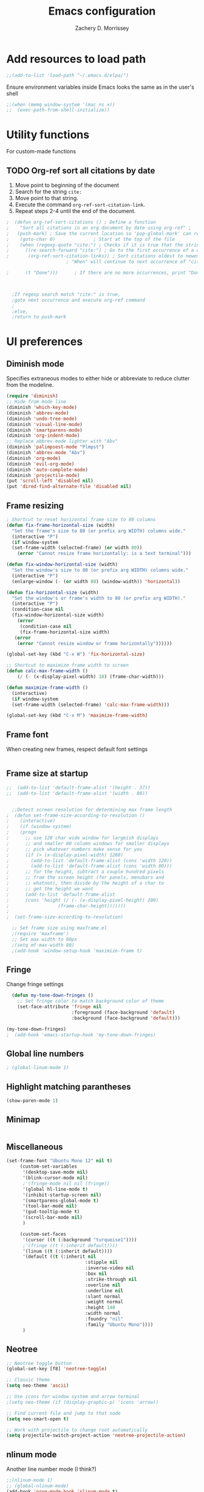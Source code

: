 #+TITLE: Emacs configuration
#+DATE: 
#+AUTHOR: Zachery D. Morrissey 
#+STARTUP: indent

* Add resources to load path
#+BEGIN_SRC emacs-lisp
;;(add-to-list 'load-path "~/.emacs.d/elpa/")
#+END_SRC
Ensure environment variables inside Emacs looks the same as in the user's shell
#+BEGIN_SRC emacs-lisp
;;(when (memq window-system '(mac ns x))
;;  (exec-path-from-shell-initialize))
#+END_SRC
* Utility functions
For custom-made functions
** TODO Org-ref sort all citations by date
:OUTLINE:
1. Move point to beginning of the document
2. Search for the string =cite:=
3. Move point to that string.
4. Execute the command =org-ref-sort-citation-link=.
5. Repeat steps 2-4 until the end of the document.
:END:
#+BEGIN_SRC emacs-lisp
;  (defun org-ref-sort-citations ()	; Define a function
;    "Sort all citations in an org document by date using org-ref" ;
;   (push-mark) ; Save the current location so 'pop-global-mark' can return here
;    (goto-char 0)				; Start at the top of the file
;    (when (regexp-quote "cite:") ; Checks if it is true that the string "cite:" exists...
;      ((re-search-forward "cite:") ; Go to the first occurrence of a citation
;       (org-ref-sort-citation-links)) ; Sort citations oldest to newest using org-ref
					  ; "When" will continue to next occurrence of "cite:" until false

;      (t "Done")))      ; If there are no more occurrences, print "Done"



  ;If regexp search match "cite:" is true,
  ;goto next occurrence and execute org-ref command
  ;
  ;else, 
  ;return to push-mark

#+END_SRC
* UI preferences
** Diminish mode
   :PROPERTIES:
   :ID:       0ffbbcf8-5c2c-4368-a0a2-281563834150
   :END:
Specifies extraneous modes to either hide or abbreviate to reduce clutter from the modeline.
#+BEGIN_SRC emacs-lisp
  (require 'diminish)
  ;; Hide from mode line
  (diminish 'which-key-mode)
  (diminish 'abbrev-mode)
  (diminish 'undo-tree-mode)
  (diminish 'visual-line-mode)
  (diminish 'smartparens-mode)
  (diminish 'org-indent-mode)
  ;; Replace abbrev-mode lighter with "Abv"
  (diminish 'palimpsest-mode "Plmpst")
  (diminish 'abbrev-mode "Abv")
  (diminish 'org-mode)
  (diminish 'evil-org-mode)
  (diminish 'auto-complete-mode)
  (diminish 'projectile-mode)
  (put 'scroll-left 'disabled nil)
  (put 'dired-find-alternate-file 'disabled nil)
#+END_SRC
** Frame resizing
#+BEGIN_SRC emacs-lisp
  ; Shortcut to reset horizontal frame size to 80 columns
  (defun fix-frame-horizontal-size (width)
    "Set the frame's size to 80 (or prefix arg WIDTH) columns wide."
    (interactive "P")
    (if window-system
	(set-frame-width (selected-frame) (or width 80))
      (error "Cannot resize frame horizontally: is a text terminal")))

  (defun fix-window-horizontal-size (width)
    "Set the window's size to 80 (or prefix arg WIDTH) columns wide."
    (interactive "P")
    (enlarge-window (- (or width 80) (window-width)) 'horizontal))

  (defun fix-horizontal-size (width)
    "Set the window's or frame's width to 80 (or prefix arg WIDTH)."
    (interactive "P")
    (condition-case nil
	(fix-window-horizontal-size width)
      (error 
       (condition-case nil
	   (fix-frame-horizontal-size width)
	 (error
	  (error "Cannot resize window or frame horizontally"))))))

  (global-set-key (kbd "C-x W") 'fix-horizontal-size)

  ;; Shortcut to maximize frame width to screen
  (defun calc-max-frame-width ()
      (/ (- (x-display-pixel-width) 18) (frame-char-width)))
      
  (defun maximize-frame-width ()
    (interactive)
    (if window-system
	(set-frame-width (selected-frame) 'calc-max-frame-width)))

  (global-set-key (kbd "C-x M") 'maximize-frame-width)
#+END_SRC
** Frame font

When creating new frames, respect default font settings

#+BEGIN_SRC emacs-lisp

#+END_SRC
** Frame size at startup
#+BEGIN_SRC emacs-lisp
;;  (add-to-list 'default-frame-alist '(height . 37))
;;  (add-to-list 'default-frame-alist '(width . 80))


  ;;Detect screen resolution for determining max frame length
;  (defun set-frame-size-according-to-resolution ()
;    (interactive)
;    (if (window-system)
;    (progn
;      ;; use 120 char wide window for largeish displays
;      ;; and smaller 80 column windows for smaller displays
;      ;; pick whatever numbers make sense for you
;      (if (> (x-display-pixel-width) 1280)
;	     (add-to-list 'default-frame-alist (cons 'width 120))
;	     (add-to-list 'default-frame-alist (cons 'width 80)))
;      ;; for the height, subtract a couple hundred pixels
;      ;; from the screen height (for panels, menubars and
;      ;; whatnot), then divide by the height of a char to
;      ;; get the height we want
;      (add-to-list 'default-frame-alist 
;	   (cons 'height (/ (- (x-display-pixel-height) 200)
;			       (frame-char-height)))))))
;
;  (set-frame-size-according-to-resolution)
 
  ;; Set frame size using maxframe.el
  ;(require 'maxframe')
  ;; Set max width to 80px
  ;(setq mf-max-width 80)
  ;(add-hook 'window-setup-hook 'maximize-frame t) 
#+END_SRC
** Fringe
Change fringe settings

#+BEGIN_SRC emacs-lisp
    (defun my-tone-down-fringes ()
      ;; Set fringe color to match background color of theme
      (set-face-attribute 'fringe nil
                          :foreground (face-background 'default)
                          :background (face-background 'default)))

  (my-tone-down-fringes)
  ;  (add-hook 'emacs-startup-hook 'my-tone-down-fringes)
#+END_SRC
** Global line numbers
#+BEGIN_SRC emacs-lisp
; (global-linum-mode 1)
#+END_SRC
** Highlight matching parantheses
#+BEGIN_SRC emacs-lisp
(show-paren-mode 1)
#+END_SRC
** Minimap
#+BEGIN_SRC emacs-lisp

#+END_SRC
** Miscellaneous
   #+BEGIN_SRC emacs-lisp
     (set-frame-font "Ubuntu Mono 12" nil t)
          (custom-set-variables
           '(desktop-save-mode nil)
           '(blink-cursor-mode nil)
           ;'(fringe-mode nil nil (fringe))
           '(global hl-line-mode t)
           '(inhibit-startup-screen nil)
           '(smartparens-global-mode t)
           '(tool-bar-mode nil)
           '(gud-tooltip-mode t)
           '(scroll-bar-mode nil)
           )

          (custom-set-faces
           '(cursor ((t (:background "turquoise1"))))
           ;'(fringe ((t (:inherit default))))
           '(linum ((t (:inherit default))))
           '(default ((t (:inherit nil
                                  :stipple nil
                                  :inverse-video nil
                                  :box nil
                                  :strike-through nil
                                  :overline nil
                                  :underline nil
                                  :slant normal
                                  :weight normal
                                  :height 140
                                  :width normal
                                  :foundry "nil"
                                  :family "Ubuntu Mono"))))
           )
           
#+END_SRC
** Neotree
#+BEGIN_SRC emacs-lisp
  ;; Neotree toggle button
  (global-set-key [f8] 'neotree-toggle)

  ;; Classic theme
  (setq neo-theme 'ascii)

  ;; Use icons for window system and arrow terminal
  ;(setq neo-theme (if (display-graphic-p) 'icons 'arrow))

  ;; Find current file and jump to that node
  (setq neo-smart-open t)

  ;; Work with projectile to change root automatically
  (setq projectile-switch-project-action 'neotree-projectile-action)

#+END_SRC
** nlinum mode
Another line number mode (I think?)
#+BEGIN_SRC emacs-lisp
;;(nlinum-mode 1)
;; (global-nlinum-mode)
(add-hook 'prog-mode-hook 'nlinum-mode t)
#+END_SRC
** Rainbow delimiters
#+BEGIN_SRC emacs-lisp
;; To start rainbow-delimiters-mode in foo-mode
;; (add-hook 'foo-mode-hook #'rainbow-delimiters-mode)

;; To activate rainbow delimiters in most major programming modes
(add-hook 'prog-mode-hook #'rainbow-delimiters-mode)
#+END_SRC
** Relative line numbers
#+BEGIN_SRC emacs-lisp
;;  (require 'linum-relative)

  ;; (define-globalized-minor-mode my-global-linum-relative-mode linum-relative-mode
  ;;   (lambda ()
  ;;     (unless (or (minibufferp)
  ;;                 (derived-mode-p 
  ;;                   'doc-view-mode
  ;;                   'shell-mode 
  ;;                   'org-mode
  ;;                   'org-agenda
  ;;                 )
  ;;             )
  ;;       (linum-relative-mode 1))))
  ;; (my-global-linum-relative-mode 1)
;;  (defun my-linum-relative-mode-hook ()
;;    (linum-relative-mode 1))
;;  (add-hook 'prog-mode-hook 'my-linum-relative-mode-hook)
  
#+END_SRC
** Scrolling
#+BEGIN_SRC emacs-lisp
;; scroll one line at a time (less "jumpy" than defaults)
(setq mouse-wheel-scroll-amount '(1 ((shift) . 1))) ;; one line at a time
(setq mouse-wheel-progressive-speed nil) ;; don't accelerate scrolling
(setq mouse-wheel-follow-mouse 't) ;; scroll window under mouse
(setq scroll-step 1) ;; keyboard scroll one line at a time
#+END_SRC
** Smart-parens
#+BEGIN_SRC emacs-lisp
(require 'smartparens-config)
#+END_SRC
** Sublimity
#+BEGIN_SRC emacs-lisp
  ;(require 'sublimity)
  ;(sublimity-mode 1)
  ;(require 'sublimity-map)
  ;
  ;;; Customize map dimensions
  ;(setq sublimity-map-size 20)
  ;(setq sublimity-map-fraction 0.8)
  ;(setq sublimity-map-text-scale -7)
  ;
  ;;; Map setup
  ;(add-hook 'sublimity-map-setup-hook
  ;          (lambda ()
  ;          (setq buffer-face-mode-face '(:family "Monospace"))
  ;          (buffer-face-mode)))
  ;
  ;;; Customize delay
  ;(sublimity-map-set-delay 1)
#+END_SRC
** Themes
*** Doom theme
I prefer to use a slightly customized version of the =doom-one theme=.
#+BEGIN_SRC emacs-lisp
;  (require 'doom-themes)
;  (setq doom-themes-enable-bold nil
;        doom-themes-enable-italic nil)
;
;  (load-theme 'doom-one t) ;; or doom-dark, etc.
;
;  ;; Enable flashing mode-line erros
;  (doom-themes-visual-bell-config)
;
;  ;; Corrects (and improves) org-mode's native fontification
;  (doom-themes-org-config)
;
;  ;; Set org levels the same
;  ;(defun my/org-mode-hook ()
;  ;  (set-face-attribute 'org-level-1 nil :height 1.0 :background nil))
;  ;(add-hook 'org-load-hook #'my/org-mode-hook)
;  (set-face-attribute 'org-level-1 nil :height 1.0 :background nil)
;  (set-face-attribute 'org-level-2 nil :height 1.0 :background nil)
#+END_SRC
*** Solarized
#+BEGIN_SRC emacs-lisp
  ;(load-theme 'solarized-dark)
#+END_SRC
*** Zenburn
    Zenburn is also another theme I like.

#+BEGIN_SRC emacs-lisp
  (load-theme 'zenburn t)
#+END_SRC
** Turn off alarm bell
#+BEGIN_SRC emacs-lisp
(setq ring-bell-function 'ignore)
#+END_SRC
** Visual line mode 
Does not wrap words at end of line
 #+BEGIN_SRC emacs-lisp
 (global-visual-line-mode 1)
 #+END_SRC
** Which-key
After beginning a keybinding prefix, after a specified =delay= displays a minibuffer with defined completions
#+BEGIN_SRC emacs-lisp
;(which-key-mode)
; (setq which-key-idle-delay 0.5) ; changes delay time
#+END_SRC
* Programming customizations
** Bash

Automatically make shell scripts executable upon save.

#+BEGIN_SRC emacs-lisp
   (add-hook 'after-save-hook
      'executable-make-buffer-file-executable-if-script-p)
#+END_SRC
** C
*** Cc-mode
    #+BEGIN_SRC emacs-lisp
    
(add-to-list 'load-path "~/.emacs.d/elpa/cc-mode-5.33")
    
    #+END_SRC
** Debugger
C/C++ 
#+BEGIN_SRC emacs-lisp
(setq gdb-command-name "/usr/local/bin/gdb")
#+END_SRC

Python
#+BEGIN_SRC emacs-lisp
  (setenv "PATH" (concat"/Library/Frameworks/Python.framework/Versions/3.4/bin/pdb" (getenv "PATH")))
  (setq exec-path (split-string (getenv "PATH") path-separator))
  ;;(setq pdb-command-name "/Library/Frameworks/Python.framework/Versions/3.4/bin/pdb")
#+END_SRC
** Javascript
*** js2
#+BEGIN_SRC emacs-lisp
(add-to-list 'auto-mode-alist '("\\.js\\'". js2-mode))
(add-hook 'js-mode-hook 'js2-minor-mode)

;; ac-js2 for JavaScript autocompletion
(add-hook 'js2-mode-hook 'ac-js2-mode)
#+END_SRC
** Magit
#+BEGIN_SRC emacs-lisp
(global-set-key (kbd "C-x g") 'magit-status)
; Diff-hl: highlights uncommitted changes (git)
(require 'diff-hl)
#+END_SRC
** MATLAB
#+BEGIN_SRC emacs-lisp
      ;; Replace path below to be where your matlab.el file is.
  ;;    (add-to-list 'load-path "~/.emacs.d/elpa/matlab-mode-20160902.459/")
  ;;   (load-library "matlab-load")

      ;; Enable CEDET feature support for MATLAB code. (Optional)
      ;; (matlab-cedet-setup)

      ;; MATLAB path mac
      ;; CLI matlab from the shell:
      ;; /Applications/MATLAB_R2016a.app/bin/matlab -nodesktop
      ;; elisp setup for matlab-mode:
      (setq matlab-shell-command "/usr/local/MATLAB/R2017b/bin/matlab")
      (setq matlab-shell-command-switches (list "-nodesktop"))


      ;; Replicate C-c termination
      (defun my-matlab-shell-mode-hook ()
        (global-set-key "C-c" 'interrupt-process))

      (add-hook 'matlab-shell-hook 'my-matlab-shell-hook)


      ;; Turn on programming mode minor modes: nlinum-mode, rainbow-delimiters-mode,
      ;; auto-complete-mode
  (defun my-matlab-mode-hook ()
    (nlinum-mode 1)
    (rainbow-delimiters-mode 1)
    (auto-complete-mode 1))

  (add-hook 'matlab-mode-hook 'my-matlab-mode-hook)
#+END_SRC
** Projectile
#+BEGIN_SRC emacs-lisp
(projectile-mode)
#+END_SRC
** Python
*** Python 3 compatibility
#+BEGIN_SRC emacs-lisp
(package-initialize)
(elpy-enable)

;; Use python 3 as shell interpreter
(setq elpy-rpc-python-command "python3")
(setq python-shell-interpreter "python3")


;; PDB
(setq gud-pdb-command-name "python3 -m pdb")
#+END_SRC
*** Anaconda mode
Code navigation, documentation lookup and completion for Python

| Keybinding | Description                    |
|------------+--------------------------------|
| C-M-i      | anaconda-mode-complete         |
| M-.        | anaoncda-mode-find-definitions |
| M-,        | anaconda-mode-find-assignments |
| M-r        | anaconda-mode-find-references  |
| M-*        | anaconda-mode-go-back          |
| M-?        | anaconda-mode-show-doc         |

#+BEGIN_SRC emacs-lisp
;(add-hook 'python-mode-hook 'anaconda-mode)
#+END_SRC
** R
ESS: Emacs Speaks Statistics for working with R in Emacs
#+BEGIN_SRC emacs-lisp
  ;;(add-to-list 'load-path "/Users/Zach/.emacs.d/ess-16.04/lisp")
  ;;(add-to-list 'load-path "/Users/Zach/.emacs.d/")
  (load "ess-site")

  ;; Rainbow-delimiters
  (add-hook 'ess-mode-hook #'rainbow-delimiters-mode)

  (add-hook 'ess-mode-hook #'nlinum-mode)

#+END_SRC
** TeX
*** AucTeX
  AucTeX loadpaths, and elisp files for AucTeX and using Preview for PDFs
  #+BEGIN_SRC emacs-lisp
     ; (setenv "PATH" (concat "/usr/texbin:/Library/TeX/texbin:" (getenv "PATH")))
      ;(setq exec-path (append '("/usr/texbin" "/usr/local/bin") exec-path))
      ;(load "auctex.el" nil t t)
    ;  (load "preview-latex.el" nil t t)

    ;; Configure for Latex export with minted
    (setq LaTeX-command-style '(("" "%(PDF)%(latex) -shell-escape %S%(PDFout)")))
  #+END_SRC
*** RefTeX + Org-mode
 #+BEGIN_SRC emacs-lisp
 (defun org-mode-reftex-setup ()
 (load-library "reftex")
 (and (buffer-file-name)
 (file-exists-p (buffer-file-name))
 (reftex-parse-all))
 (define-key org-mode-map (kbd "C-c )") 'reftex-citation)
 )
 (add-hook 'org-mode-hook 'org-mode-reftex-setup)
 #+END_SRC
* Evil mode
** Custom functions
#+BEGIN_SRC emacs-lisp
  (defun evil-newline ()
    "Create new line without leaving Normal mode"
    (interactive)
    (save-excursion
    (end-of-line)
    (newline)))
#+END_SRC
** Packages
#+BEGIN_SRC emacs-lisp
(require 'package)
(add-to-list 'package-archives '("melpa" . "http://melpa.org/packages/"))
(package-initialize)
#+END_SRC
** Leader key
Needs to be enabled before evil, otherwise it won't be enabled in initial buffers
#+BEGIN_SRC emacs-lisp
(global-evil-leader-mode)
#+END_SRC
Leader key default is =\=. =,= is also popular, but I prefer using the =space bar=
#+BEGIN_SRC emacs-lisp
(evil-leader/set-leader "<SPC>")
; (evil-leader/set-leader ",")
#+END_SRC 
** Leader keymaps
Some custom evil-leader keymaps that I frequently use
#+BEGIN_SRC emacs-lisp
  (evil-leader/set-key
  ;; 0-9
    "0" 'delete-window
    "1" 'delete-other-windows
  ;; Symbols
    "=" 'evil-org-verbatim-word
    "/" 'evil-org-emph-word
    "(" 'begin-src-emacs-lisp
    "[" 'org-checkboxify
    "RET" 'eval-buffer
    "<SPC>" 'linum-relative-mode
  ;; A-Z
    "B" 'ibuffer
    "E" 'sudo-edit
    "I" 'ess-indent-command
    "M" 'helm-bookmarks
    "T" 'helm-top
    "W" 'helm-man-woman
  ;; a-z
    "a" 'org-agenda
    "b" 'helm-buffers-list ; for ido-mode: 'switch-to-buffer
    "c" 'ledger-mode-clean-buffer
    "d" 'zdm-org-bold
    "e" 'helm-find-files ; for ido-mode: 'find-file
    "f" 'other-frame
    "g" 'magit-status
    "h" 'split-window-below
    "i" 'package-install
    "k" 'kill-buffer
    "l" 'evil-org-open-links
    "m" 'bookmark-bmenu-list
    "n" 'nlinum-mode
    "o" 'evil-newline
    "p" 'package-list-packages
    "r" 'helm-multi-files
    "s" 'org-ref-sort-citation-link
    "t" 'neotree-toggle
    "u" 'zdm-org-underline
    "v" 'split-window-right
    "w" 'other-window
    "x" 'mark-done-and-archive
    "y" 'helm-show-kill-ring)
#+END_SRC
** Evil
Default state is vim =<N>=, to make it emacs =<E>=, turn on =(setq evil-default-state 'emacs')=
#+BEGIN_SRC emacs-lisp
  (require 'evil)
  (evil-mode 1)
  ;(setq evil-default-state 'emacs)


  ;; Have <INSERT> state act like <Emacs> state
  ;(setcdr evil-insert-state-map nil)
  ;(define-key evil-insert-state-map
  ;    (read-kbd-macro evil-toggle-key) 'evil-emacs-state)

  ;; Disable evil mode for these modes/buffers
  (evil-set-initial-state 'help-mode 'emacs)
  (evil-set-initial-state 'dired-mode 'emacs)
  (evil-set-initial-state 'magit-mode 'emacs)
  (evil-set-initial-state 'calendar-mode 'emacs)
  (evil-set-initial-state 'discover-mode 'emacs)
  (evil-set-initial-state 'neotree-mode 'emacs)

#+END_SRC
** Evil-org
Uses evil-like keybindings for Org-mode
#+BEGIN_SRC emacs-lisp
(add-to-list 'load-path "~/.emacs.d/plugins/evil-org-mode")
(require 'evil-org)
(add-hook 'org-mode-hook 'evil-org-mode)

;; Keybindings
(evil-org-set-key-theme '(textobjects insert navigation additional shift todo))
#+END_SRC
** Evil-surround
Add surrounding
You can surround in visual-state with S<textobject> or gS<textobject>. Or in normal-state with ys<textobject> or yS<textobject>

Change surrounding
You can change a surrounding with cs<old-textobject><new-textobject>.

Delete surrounding
You can delete a surrounding with ds<textobject>.

A surround pair is this (trigger char with textual left and right strings):
(?> . ("<" . ">"))
 #+BEGIN_SRC emacs-lisp
 (require 'evil-surround)
 (global-evil-surround-mode 1)
 

;; Fix extra space added when using delimiters
;; use non-spaced pairs when surrounding with an opening brace
(evil-add-to-alist
 'evil-surround-pairs-alist
 ?\( '("(" . ")")
 ?\[ '("[" . "]")
 ?\{ '("{" . "}")
 ?\) '("( " . " )")
 ?\] '("[ " . " ]")
 ?\} '("{ " . " }"))
 #+END_SRC
* Engine mode
Use =C-x /= prefix followed by assigned keybinding to call
#+BEGIN_SRC emacs-lisp
(require 'engine-mode)
(engine-mode t)

(defengine github
  "https://github.com/search?ref=simplesearch&q=%s"
  :keybinding "g")

(defengine duckduckgo
  "https://duckduckgo.com/?q=%s"
  :keybinding "d")

(defengine amazon
  "http://www.amazon.com/s/ref=nb_sb_noss?url=search-alias%3Daps&field-keywords=%s"
  :keybinding "a")

(defengine google-maps
  "http://maps.google.com/maps?q=%s")

(defengine wikipedia
  "http://www.wikipedia.org/search-redirect.php?language=en&go=Go&search=%s"
  :keybinding "w")

(defengine youtube
  "http://www.youtube.com/results?aq=f&oq=&search_query=%s"
  :keybinding "y")

(defengine reddit
  "https://www.reddit.com/search?q=%s&restrict_sr=&sort=relevance&t=all"
  :keybinding "r")

(defengine ncbi
  "http://www.ncbi.nlm.nih.gov/gquery/?=gquery&term=%s"
  :keybinding "n")
#+END_SRC
* Org mode
** Core
*** Default keybindings
  #+BEGIN_SRC emacs-lisp
  (global-set-key "\C-cl" 'org-store-link)
  (global-set-key "\C-ca" 'org-agenda)
  (global-set-key "\C-cc" 'org-capture)
  (global-set-key "\C-cb" 'org-iswitchb)
  #+END_SRC
** Customizations
*** Capture templates
  #+BEGIN_SRC emacs-lisp
    (setq org-default-notes-file "~/Documents/notes.org")
    (setq org-capture-templates
           '(("g"  ; key
              "Grad School"  ; title
              entry  ; type
              (file+headline "/home/zdm/UIC/Logistics/grad-school.org" "Misc") ; file location
              "* TODO %?\n  %i\n")  ; template

             ("l"
              "Lab archive"
              entry
              (file+datetree "/home/zdm/Lab/Notebook/leow-lab.org")
              "* %?\n  %i\n")

             ("L"
              "Lab logistics"
              entry
              (file+headline "/home/zdm/Lab/Notebook/leow-lab.org" "Logistics")
              "* %?\n  %i\n")

             ("p"
              "Personal"
              entry
              (file+headline "/home/zdm/Documents/Personal/personal.org" "Miscellaneous")
              "* TODO %?\n  %i\n")))
  #+END_SRC
*** Don't ask to confirm evaluation of source blocks
 #+BEGIN_SRC emacs-lisp
 (setq org-confirm-babel-evaluate nil)
 #+END_SRC
*** Org \LaTeX preview
 #+BEGIN_SRC emacs-lisp
   ;(setq org-preview-latex-default-process 'imagemagick)
   ;(setq org-preview-latex-default-process 'dvipng)
   (setq org-latex-create-formula-image-program 'imagemagick)
 #+END_SRC
*** TODO Org table swap cells
 Swap individual cells in Org tables. Still in progress
 #+BEGIN_SRC emacs-lisp
 ;; Org-table swap cells; needs more work
 ; Swap down
 ;(defun my-org-swap-down ()               ; swap with value below
 ;  (interactive)
 ;  (let ((pos (point))                   ; get current positive
 ;        (v1 (org-table-get-field)))     ; copy current field
 ;    (org-table-blank-field)             ; blank current field
 ;    (org-table-next-row)                ; move cursor down
 ;    (let ((v2 (org-table-get-field)))   ; take copy of that field, too
 ;      (org-table-blank-field)           ; blank that field too
 ;      (insert v1)                       ; insert the value from above
 ;      (goto-char pos)                   ; go to original location
 ;      (insert v2)                       ; insert the value from below
 ;      (org-table-align)                 ; realign the table
 ;      (goto-char pos))))                ; move back to original position
 ;
 ;(global-set-key (kbd "\M-") 'my-org-swap-down) ; keybinding 

 ; Swap up
 ; Need a makeshift org-table-previous-row command, since there isn'to one by default
 ;(defun org-table-previous-row () ; This function needs work
 ;Go to the previous row (same column) in the current table.
 ;Before doing so, re-align the table if necessary."
 ;  (interactive)
 ;  (if (and org-table-automatic-realign
 ;	   org-table-may-need-update)
 ;      (org-table-align)
 ;    let ((col (org-table-current-column)))
 ;    (forward-line -1)
 ;    (when (or (not (org-at-table-p))
 ;	    (org-at-table-hline-p))
 ;	(progn
 ;	  (beginning-of-line)))
 ;    (org-table-goto-column col)
 ;    (skip-chars-backward "^/\n\are")
 ;    (when (org-looking-at " ") (forward-char))))
 ;
 ;(defun my-org-swap-up ()                ; swap with value above
 ;  (interactive)
 ;  (let ((pos (point))                   ; get current positive
 ;        (v1 (org-table-get-field)))     ; copy current field
 ;    (org-table-blank-field)             ; blank current field
 ;    (forward-line -1)                   ; move cursor up 
 ;    (let ((v2 (org-table-get-field)))   ; take copy of that field, too
 ;      (org-table-blank-field)           ; blank that field too
 ;      (insert v1)                       ; insert the value from above
 ;      (goto-char pos)                   ; go to original location
 ;      (insert v2)                       ; insert the value from above
 ;      (org-table-align)                 ; realign the table
 ;      (goto-char pos))))                ; move back to original position
 ;(global-set-key (kbd "\M-") 'my-org-swap-up) ; keybinding

 ; Swap right
 ;(defun my-org-swap-right ()             ; swap with value to the right
 ;  (interactive)
 ;  (let ((pos (point))                   ; get current positive
 ;        (v1 (org-table-get-field)))     ; copy current field
 ;    (org-table-blank-field)             ; blank current field
 ;    (org-table-next-field)              ; move cursor right
 ;    (let ((v2 (org-table-get-field)))   ; take copy of that field, too
 ;      (org-table-blank-field)           ; blank that field too
 ;      (insert v1)                       ; insert the value from above
 ;      (goto-char pos)                   ; go to original location
 ;      (insert v2)                       ; insert the value from right
 ;      (org-table-align)                 ; realign the table
 ;      (goto-char pos))))                ; move back to original position
 ;(global-set-key (kbd "\M-") 'my-org-swap-right) ;keybinding

 ; Swap left
 ;(defun my-org-swap-left ()               ; swap with value to the left
 ;  (interactive)
 ;  (let ((pos (point))                   ; get current positive
 ;        (v1 (org-table-get-field)))     ; copy current field
 ;    (org-table-blank-field)             ; blank current field
 ;    (org-table-previous-field)          ; move cursor left
 ;    (let ((v2 (org-table-get-field)))   ; take copy of that field, too
 ;      (org-table-blank-field)           ; blank that field too
 ;      (insert v1)                       ; insert the value from left
 ;      (goto-char pos)                   ; go to original location
 ;      (insert v2)                       ; insert the value from below
 ;      (org-table-align)                 ; realign the table
 ;      (goto-char pos))))                ; move back to original position
 ;(global-set-key (kbd "\M-") 'my-org-swap-left) ; keybinding


 #+END_SRC
*** Org-ac
#+BEGIN_SRC emacs-lisp
(require 'org-ac)

;; Make config suit for you. About the config item, eval the following sexp.
;; (customize-group "org-ac")

(org-ac/config-default)
#+END_SRC
*** Org-babel
  #+BEGIN_SRC emacs-lisp
    ;; Load languages
    (org-babel-do-load-languages
     'org-babel-load-languages
     '((python . t)
       (R . t)
       (emacs-lisp . t)
       (latex . t)
       (matlab . t)
       (js . t)
       (css . t)
       (sh . t)
       (C . t)
       (ledger . t)
       ))

    ;; Remove the need to confirm evaluation of each code block
    (setq org-confirm-babel-evaluate nil)

    ;; Customize default behavior of org-mode code blocks
    ;; so that they can be used to display examples of
    ;; org-mode syntax
    ;(setf org-babel-default-header-args:org '((:exports . "code")))

    ;; Source code syntax highlighting
    (setq org-src-fontify-natively t)

    ;; Source code syntax highlight for PDF export
    (require 'ox-latex)
    (add-to-list 'org-latex-packages-alist '("" "minted"))
    (setq org-latex-listings 'minted)
    (setq org-latex-minted-options
          '(("frame" "lines") ("linenos=true")))

    (setq org-latex-pdf-process
          '("pdflatex -shell-escape -interaction nonstopmode -output-directory %o %f"
            "bibtex %b"  ; for org-ref
            "makeindex %b"
            "pdflatex -shell-escape -interaction nonstopmode -output-directory %o %f"
            "pdflatex -shell-escape -interaction nonstopmode -output-directory %o %f"))

    ;; Open source code buffer in other window
    (setq org-src-window-setup 'other-window)
  #+END_SRC
*** Org-bookmark-heading
Use to bookmark headings in org-mode
#+BEGIN_SRC emacs-lisp
(require 'org-bookmark-heading)
#+END_SRC
*** Org-bullets
 Single bullets for Org-mode
 #+BEGIN_SRC emacs-lisp

    (require 'org-bullets)
    (add-hook 'org-mode-hook (lambda () (org-bullets-mode 1)))

    ;; Org-bullets symbol customization:
   ; (setq org-bullets-face-name (quote org-bullet-face))
   (setq org-bullets-bullet-list '("*" "*" "*" "*"))
   ;; Default
   ; (setq org-bullets-bullet-list '("◉" "○" "●" "✸"))
 #+END_SRC
**** Remove bullets
  A cleaner option that removes bullets and instead uses spaces. Using different colors for each subheading makes it easy to identify subheadings quickly
  #+BEGIN_SRC emacs-lisp
  ;(setq org-bullets-bullet-list '("   " "   " "   " "   "))
  #+END_SRC
*** Org-crypt
 For Org mode files, use this as the first line in the file:
 =# -*- mode:org; epa-file-encrypt-to: ("me@mydomain.com") -*-=
 #+BEGIN_SRC emacs-lisp
 (require 'org-crypt)
 (org-crypt-use-before-save-magic)
 (setq org-tags-exclude-from-inheritance (quote ("crypt")))
 (setq org-crypt-key nil)
 ;; GPG key to use for encryption
 ;; Either the Key ID or set to nil to use symmetric encryption.
 (setq auto-save-default nil)
 ;; Auto-saving does not cooperate with org-crypt.el: so you need
 ;; to turn it off if you plan to use org-crypt.el quite often.
 ;; Otherwise, you'll get an (annoying) message each time you
 ;; start Org.
 ;; To turn it off only locally, you can insert this:
 ;;
 ;; # -*- buffer-auto-save-file-name: nil; -*-

 #+END_SRC
*** Org-edit-latex
#+BEGIN_SRC emacs-lisp
(require 'org-edit-latex)
#+END_SRC
*** Org inline image preview
Sets default inline image width smaller to view in frame

#+BEGIN_SRC emacs-lisp
  (setq org-image-actual-width 400)
#+END_SRC
*** Org-ref
**** Base setup
  #+BEGIN_SRC emacs-lisp
    ;(setq org-latex-pdf-process
    ;      '("pdflatex -interaction nonstopmode -output-directory %o %f"
    ;        "bibtex %b"
    ;        "pdflatex -interaction nonstopmode -output-directory %o %f"
    ;        "pdflatex -interaction nonstopmode -output-directory %o %f")
    ;)

    (require 'org-ref)
    (require 'org-ref-wos)
    (require 'org-ref-scopus)
    (require 'org-ref-pubmed)
    (require 'doi-utils)
    (require 'org-ref-pdf)
    (require 'org-ref-latex)
    (require 'org-ref-url-utils)
  #+END_SRC
**** Directories
 #+BEGIN_SRC emacs-lisp
 (setq org-ref-notes-directory "~/Zotero/notes"
       org-ref-bibliography-notes "~/Zotero/articles.org"
       org-ref-default-bibliography '("~/Zotero/library.bib")
       org-ref-pdf-directory "~/Zotero/articles")
 #+END_SRC
*** =TODO= keywords
 Sets custom keywords for the todo items
 #+BEGIN_SRC emacs-lisp
 (setq org-todo-keywords
         '((sequence "TODO" "STARTED" "WAITING" "|" "DONE" "DELEGATED")))

 #+END_SRC
*** Logging TODO items
**** =C-c C-x C-s= to mark a todo as done and archive it
#+BEGIN_SRC emacs-lisp
(defun mark-done-and-archive ()
  "Mark the state of an org-mode item as DONE and archive it."
  (interactive)
  (org-todo 'done)
  (org-archive-subtree))

(define-key org-mode-map (kbd "C-c C-x C-s") 'mark-done-and-archive)
#+END_SRC
**** Record the time that a todo was archived
#+BEGIN_SRC emacs-lisp
(setq org-log-done 'time)
#+END_SRC
*** Miscellaneous
#+BEGIN_SRC emacs-lisp
  ;; Put captions for tables above the table (APA style)
  (setq org-latex-table-caption-above t)

  ;; Custom org-mode functions

  (defun zdm-org-underline ()
    "Underline word in org mode."
    (interactive)
    (save-excursion
      (skip-chars-backward "-_[:alnum:]")
      (insert "_")
      (skip-chars-forward "_[:alnum:]")
      (insert "_")))

  (defun zdm-org-bold ()
    "Bold word in org mode."
    (interactive)
    (save-excursion
      (skip-chars-backward "-_[:alnum:]")
      (insert "*")
      (skip-chars-forward "_[:alnum:]")
      (insert "*")))


#+END_SRC
* Encryption
** EasyPG
#+BEGIN_SRC emacs-lisp
(require 'epa-file)
(epa-file-enable)
#+END_SRC
** Password generator
Courtesy of HRS
#+BEGIN_SRC emacs-lisp
(defun insert-random-string (len)
  "Insert a random alphanumeric string of length len."
  (interactive)
  (let ((mycharset "1234567890ABCDEFGHIJKLMNOPQRSTUVWXYZabcdefghijklmnopqrstyvwxyz!@#$%^&*"))
    (dotimes (i len)
      (insert (elt mycharset (random (length mycharset)))))))

(defun generate-password ()
  "Insert a good alphanumeric password of length 30."
  (interactive)
  (insert-random-string 30))
#+END_SRC
* Ledger mode
#+BEGIN_SRC emacs-lisp
  (use-package ledger-mode
    :ensure t
    :init
    (setq ledger-clear-whole-transactions nil)

    :config
    (add-to-list 'evil-emacs-state-modes 'ledger-report-mode)
    :mode "\\.dat\\'")
#+END_SRC
* Editing settings
** Abbrev-mode
To define a new abbrev:
Type the word you want to use as expansion
and then type C-x a g and the abbreviation for it.
Example: t h e C-x a g t e h RET

#+BEGIN_SRC emacs-lisp
;; Global on (t, 1) or off (nil, -1):
(setq-default abbrev-mode nil)

;; Only on for Org-mode
(add-hook 'org-mode-hook (lambda () (abbrev-mode t)))
(abbrev-mode -1)

;; Disable abbrev-mode in minibuffer
(defun conditionally-disable-abbrev ()
      (abbrev-mode -1))

(add-hook 'minibuffer-setup-hook 'conditionally-disable-abbrev)


#+END_SRC
** Ace jump
#+BEGIN_SRC emacs-lisp
;;
;; ace jump mode major function
;; 
(add-to-list 'load-path "~/.emacs.d/elpa/ace-jump-mode-20140616/ace-jump-mode.el")
(autoload
  'ace-jump-mode
  "ace-jump-mode"
  "Emacs quick move minor mode"
  t)
;; you can select the key you prefer to
(define-key global-map (kbd "C-c SPC") 'ace-jump-mode)



;; 
;; enable a more powerful jump back function from ace jump mode
;;
(autoload
  'ace-jump-mode-pop-mark
  "ace-jump-mode"
  "Ace jump back:-)"
  t)
(eval-after-load "ace-jump-mode"
  '(ace-jump-mode-enable-mark-sync))
(define-key global-map (kbd "C-x SPC") 'ace-jump-mode-pop-mark)
#+END_SRC
** Anchored transpose
Tranposes a selected region of text around a specified anchor point. Select entire region to be transposed, enter =C-x t=, then select anchor region to tranpose the two regions around, then enter =C-x t= again to complete transpose.
#+BEGIN_SRC emacs-lisp
(add-to-list 'load-path "~/.emacs.d/elap/anchored-transpose-20080904.2254")
(require 'anchored-transpose)
(global-set-key [?\C-x ?t] 'anchored-transpose)
(autoload 'anchored-transpose "anchored-transpose" nil t)
#+END_SRC
** Auto-complete
#+BEGIN_SRC emacs-lisp
(require 'auto-complete-config)
(ac-config-default)

; If you really like the menu to show immediately
;(setq ac-show-menu-immediately-on-auto-complete t)
#+END_SRC
** Browse kill ring
If using Evil mode, use =M-y= while in =Insert= mode
#+BEGIN_SRC emacs-lisp
(when (require 'browse-kill-ring nil 'noerror)
  (browse-kill-ring-default-keybindings))
; Now, the M-y key binding will activate browse-kill-ring iff the normal behavior (see above) is not available, i.e., when the last command was not a 'yank'. You can also edit the kill-ring (press C-h m when in the browse-kill-ring-buffer to see the available bindings). 


#+END_SRC
** Dired+
#+BEGIN_SRC emacs-lisp
  (diredp-toggle-find-file-reuse-dir t)
#+END_SRC
** Dired-X
#+BEGIN_SRC emacs-lisp
(require 'dired-x)
(setq dired-omit-files "^\\...+$")
(add-hook 'dired-mode-hook (lambda () (dired-omit-mode 1))) ; M-o to toggle
#+END_SRC
** Helm
#+BEGIN_SRC emacs-lisp
  ;; 'M-x helm-M-x RET helm-' lists helm commands ready for narrowing and selecting.
  ;; To bind to M-x:
  (global-set-key (kbd "M-x") 'helm-M-x)
  (require 'helm-config)

  ;; Helm keybindings
  (global-set-key (kbd "M-y") 'helm-show-kill-ring)
  (global-set-key (kbd "C-x b") 'helm-mini)


  (add-to-list 'helm-sources-using-default-as-input 'helm-source-man-pages)
  ;; For Helm-smex:
  ;(require 'helm-smex)
  ;(global-set-key [remap execute-extended-command] #'helm-smex)
  ;(global-set-key (kbd "M-X") #'helm-smex-major-mode-commands)
#+END_SRC

#+RESULTS:
: helm-config

*** Helm-bibtex
#+BEGIN_SRC emacs-lisp
(setq helm-bibtex-bibliography "~/Zotero/library.bib"
      helm-bibtex-library-path "~/Zotero/articles"
      helm-bibtex-notes-path "~/Zotero/articles.org")
(setq  helm-bibtex-pdf-field "file")
#+END_SRC
*** Helm-projectile
#+BEGIN_SRC emacs-lisp
;; (setq helm-projectile-fuzzy-match nil)
(require 'helm-projectile)
(setq projectile-completion-system 'helm)
(helm-projectile-on)
#+END_SRC
** Ibuffer
Used to manage buffers more easily
#+BEGIN_SRC emacs-lisp
(setq ibuffer-default-sorting-mode 'major-mode)
#+END_SRC
** Ido
#+BEGIN_SRC emacs-lisp
  ; (setq ido-enable-flex-matching t)
  ; (setq ido-everywhere t)
  ; (ido-mode 1)
  ; ;; Have ido ignore any buffers when switching that begin with space or *
  ; (setq ido-ignore-buffers '("\\` " "^\*"))
  ; 
  ; ;; Use ido for org file completion
  ; (setq org-completion-use-ido t)
#+END_SRC
** Macros
Begin macro: =f3= or =C-x (=
End macro: =f4= or =C-x )=
Name macro: =M-x name-last-kbd-macro=
Paste macro into .emacs: =M-x insert-kbd-macro RET <macro-name> RET=
*** In Org-mode, *bold* word at point
#+BEGIN_SRC emacs-lisp
(fset 'evil-org-bold-word
   [?i ?* escape ?e ?a ?* escape ?B])
#+END_SRC
*** In Org-mode, /emph/ word at point
#+BEGIN_SRC emacs-lisp
(fset 'evil-org-emph-word
   [?i ?/ escape ?e ?a ?/ escape ?B])
#+END_SRC
*** Org-ref search and sort citations
#+BEGIN_SRC emacs-lisp
(fset 'org-ref-search-sort-citations
   [?/ ?c ?i ?t ?e ?: return ?  ?s ?n])

#+END_SRC
*** Org-mode, =verbatim= word at point
#+BEGIN_SRC emacs-lisp
(fset 'evil-org-verbatim-word
   [?i ?= escape ?E ?a ?= escape ?B])
#+END_SRC
*** Org-mode, begin source emacs-lisp
#+BEGIN_SRC emacs-lisp
(fset 'begin-src-emacs-lisp
   [?i ?< ?s tab ?e ?m ?a ?c ?s ?- ?l ?i ?s ?p escape ?0 ?j ?i])

#+END_SRC
*** Org-checkboxify
Convert plain list to checkboxes. Call with C-u prefix for # of lines
#+BEGIN_SRC emacs-lisp
(fset 'org-checkboxify
   [?i ?- ?  ?\[ ?  ?\C-f ?  escape ?F ?- ?j])
#+END_SRC
** Make kill ring and OS X clipboard separate
#+BEGIN_SRC emacs-lisp
(setq save-interprogram-paste-before-kill t)
#+END_SRC
** ODT to Word conversion
#+BEGIN_SRC emacs-lisp
;; Convert org-file to .odt to Word doc

(setq org-odt-preferred-output-format "doc")
; BTW, you can assign "pdf" in above variables if you prefer PDF format

; Only OSX need below setup
(defun my-setup-odt-org-convert-process ()
  (interactive)
  (let ((cmd "/Applications/LibreOffice.app/Contents/MacOS/soffice"))
    (when (and (eq system-type 'darwin) (file-exists-p cmd))
      (setq org-odt-convert-processes '(("LibreOffice" "/Applications/LibreOffice.app/Contents/MacOS/soffice --headless --convert-to %f%x --outdir %d %i"))))
   )) 
(my-setup-odt-org-convert-process)

#+END_SRC
** Palimpsest mode
Enter keybinding to move selected text to the bottom of the current buffer. Useful for text that you don't need but don't want to delete yet.
#+BEGIN_SRC emacs-lisp
(add-to-list 'load-path "~/.emacs.d/elpa/palimpsest-20130731.821")
;(require 'palimpsest)
;(add-hook 'text-mode-hook 'palimpsest-mode)
#+END_SRC
** Pdf-tools + Interleave
Install epdfinfo via =brew install pdf-tools= and then install the pdf-tools elisp via the use-package below. To upgrade the epdfinfo server, just do =brew upgrade pdf-tools= prior to upgrading to newest pdf-tools package using Emacs package system. If things get messed up, just do =brew uninstall pdf-tools=, wipe out the elpa pdf-tools package and reinstall both as at the start.
#+BEGIN_SRC emacs-lisp
;(use-package pdf-tools
;  :ensure to
;  :config
  ;(custom-set-variables
  ;  '(pdf-tools-handle-upgrades nil)) ; Use brew upgrade pdf-tools instead.
  ;(setq pdf-info-epdfinfo-program "/usr/local/bin/epdfinfo"))
(pdf-tools-install)

; See page numbers in pdf-tools buffer
;(define-pdf-cache-function pagelabels)
;
;(add-hook 'pdf-view-mode-hook
;          (lambda ()
;            (setq-local mode-line-position
;                        '(" ["
;                          (:eval (nth (1- (pdf-view-current-page))
;                                      (pdf-cache-pagelabels)))
;                          "/"
;                          (:eval (number-to-string (pdf-view-current-page)))
;                          "/"
;                          (:eval (number-to-string (pdf-cache-number-of-pages)))
;                          "]"))))


;; Interleave (needs to be laoded after pdf-tools to work properly)
(package-initialize)
(add-to-list 'package-archives
             '("melpa" . "http://melpa.org/packages/") t)

(package-install 'interleave)
(require 'interleave)
#+END_SRC
** Ranger
Alternative to Dired and uses vim-like keybindings. 
#+BEGIN_SRC emacs-lisp
; Hide dotfiles by default
(setq ranger-show-dotfiles nil)
#+END_SRC
** Root permissions
#+BEGIN_SRC emacs-lisp
  (defun sudo-edit (&optional arg)
    "Edit currently visited file as root.

  With a prefix ARG prompt for a file to visit.
  Will also prompt for a file to visit if current
  buffer is not visiting a file."
    (interactive "P")
    (if (or arg (not buffer-file-name))
        (find-file (concat "/sudo:root@localhost:"
                           (ido-read-file-name "Find file(as root): ")))
      (find-alternate-file (concat "/sudo:root@localhost:" buffer-file-name))))

#+END_SRC
** Set yes/no prompts to just y/n
#+BEGIN_SRC emacs-lisp
(fset 'yes-or-no-p 'y-or-n-p)
#+END_SRC
** Spaces after periods
Set sentences to be a period (full-stop) followed by one space
#+BEGIN_SRC emacs-lisp
(setq sentence-end-double-space nil)
#+END_SRC
** Spellcheck
Use =flyspell= for spellchecking

# Add hook to be only active in certain modes?

#+BEGIN_SRC emacs-lisp
(autoload 'flyspell-mode "flyspell" "On-the-fly spelling checker." t)
#+END_SRC
** Temporary files
Allocates all temporary files to a 'backup' directory
#+BEGIN_SRC emacs-lisp
(setq backup-directory-alist '(("." . "~/Documents/Emacs-temp-files"))
  backup-by-copying t    ; Don't delink hardlinks
  version-control t      ; Use version numbers on backups
  delete-old-versions t  ; Automatically delete excess backups
  kept-new-versions 20   ; how many of the newest versions to keep
  kept-old-versions 5    ; and how many of the old
  )

#+END_SRC
** Wind move
Keybindings to more easily switch windows than default =C-x o=. I now predominantly use Evil-leader custom keybindings for switching between windows and frames since I switched to mostly using Evil mode. 
#+BEGIN_SRC emacs-lisp
(when (fboundp 'windmove-default-keybindings)
(windmove-default-keybindings))
(global-set-key (kbd "s-<left>")  'windmove-left)
(global-set-key (kbd "s-<right>") 'windmove-right)
(global-set-key (kbd "s-<up>")    'windmove-up)
(global-set-key (kbd "s-<down>")  'windmove-down)

; *N.B.* s = super, S = shift
#+END_SRC
** Yasnippet
Used for autocompletion of templates (similar to abbrev-mode, but for programming)
#+BEGIN_SRC emacs-lisp
  ;;(add-to-list 'load-path
  ;;                "/Users/Zach/.emacs.d/elpa/yasnippet-0.10.0")
  ;;   (require 'yasnippet)
  (yas-global-mode 1)
#+END_SRC
* Custom keybindings
** Frequently used files
#+BEGIN_SRC emacs-lisp
;;(global-set-key (kbd "<f5> a") (lambda () (interactive) (find-file "~/Zotero/articles.org")))
;;(global-set-key (kbd "<f5> c") (lambda () (interactive) (find-file "~/.emacs.d/config.org")))
;;(global-set-key (kbd "<f5> e") (lambda () (interactive) (find-file "~/.emacs")))
;;(global-set-key (kbd "<f5> g") (lambda () (interactive) (find-file "~/Documents/Org/Grad School/Grad school.org")))
;;(global-set-key (kbd "<f5> l") (lambda () (interactive) (find-file "~/Documents/Billing/Ledger/ZDM-chase.dat.gpg")))
;;(global-set-key (kbd "<f5> m") (lambda () (interactive) (find-file "~/Documents/Writing/Books/motsdepasse.txt.gpg")))
;;(global-set-key (kbd "<f5> n") (lambda () (interactive) (find-file "~/Leow Lab/Notebook/leow-lab.org")))
;;(global-set-key (kbd "<f5> p") (lambda () (interactive) (find-file "~/Documents/Org/Personal/personal.org")))
;;(global-set-key (kbd "<f5> z") (lambda () (interactive) (find-file "~/Zotero/library.bib")))
#+END_SRC
** Greek letters
Enter Greek letters directly into buffer. Sometimes useful in org instead of \LaTeX commands
#+BEGIN_SRC emacs-lisp
(global-set-key (kbd "M-g a") "α")
(global-set-key (kbd "M-g b") "β")
(global-set-key (kbd "M-g g") "γ")
(global-set-key (kbd "M-g d") "δ")
(global-set-key (kbd "M-g e") "ε")
(global-set-key (kbd "M-g z") "ζ")
(global-set-key (kbd "M-g h") "η")
(global-set-key (kbd "M-g q") "θ")
(global-set-key (kbd "M-g i") "ι")
(global-set-key (kbd "M-g k") "κ")
(global-set-key (kbd "M-g l") "λ")
(global-set-key (kbd "M-g m") "μ")
(global-set-key (kbd "M-g n") "ν")
(global-set-key (kbd "M-g x") "ξ")
(global-set-key (kbd "M-g o") "ο")
(global-set-key (kbd "M-g p") "π")
(global-set-key (kbd "M-g r") "ρ")
(global-set-key (kbd "M-g s") "σ")
(global-set-key (kbd "M-g t") "τ")
(global-set-key (kbd "M-g u") "υ")
(global-set-key (kbd "M-g f") "ϕ")
(global-set-key (kbd "M-g j") "φ")
(global-set-key (kbd "M-g c") "χ")
(global-set-key (kbd "M-g y") "ψ")
(global-set-key (kbd "M-g w") "ω")
(global-set-key (kbd "M-g A") "Α")
(global-set-key (kbd "M-g B") "Β")
(global-set-key (kbd "M-g G") "Γ")
(global-set-key (kbd "M-g D") "Δ")
(global-set-key (kbd "M-g E") "Ε")
(global-set-key (kbd "M-g Z") "Ζ")
(global-set-key (kbd "M-g H") "Η")
(global-set-key (kbd "M-g Q") "Θ")
(global-set-key (kbd "M-g I") "Ι")
(global-set-key (kbd "M-g K") "Κ")
(global-set-key (kbd "M-g L") "Λ")
(global-set-key (kbd "M-g M") "Μ")
(global-set-key (kbd "M-g N") "Ν")
(global-set-key (kbd "M-g X") "Ξ")
(global-set-key (kbd "M-g O") "Ο")
(global-set-key (kbd "M-g P") "Π")
(global-set-key (kbd "M-g R") "Ρ")
(global-set-key (kbd "M-g S") "Σ")
(global-set-key (kbd "M-g T") "Τ")
(global-set-key (kbd "M-g U") "Υ")
(global-set-key (kbd "M-g F") "Φ")
(global-set-key (kbd "M-g J") "Φ")
(global-set-key (kbd "M-g C") "Χ")
(global-set-key (kbd "M-g Y") "Ψ")
(global-set-key (kbd "M-g W") "Ω")
#+END_SRC

